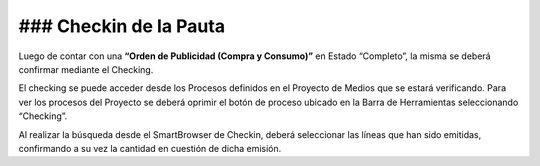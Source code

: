 .. |Crear Checking| image:: resources/view-detail.png

### **Checkin de la Pauta**
===========================

Luego de contar con una **“Orden de Publicidad (Compra y Consumo)”** en Estado “Completo”, la misma se deberá confirmar mediante el Checking.

El checking se puede acceder desde los Procesos definidos en el Proyecto de Medios que se estará verificando. Para ver los procesos del Proyecto se deberá oprimir el botón de proceso ubicado en la Barra de Herramientas seleccionando “Checking”.

|Crear Checking|

Al realizar la búsqueda desde el SmartBrowser de Checkin, deberá seleccionar las líneas que han sido emitidas, confirmando a su vez la cantidad en cuestión de dicha emisión.

.. only:: html

    .. figure:: resource/process-gif.gif

    Video 1. Gif del Proceso